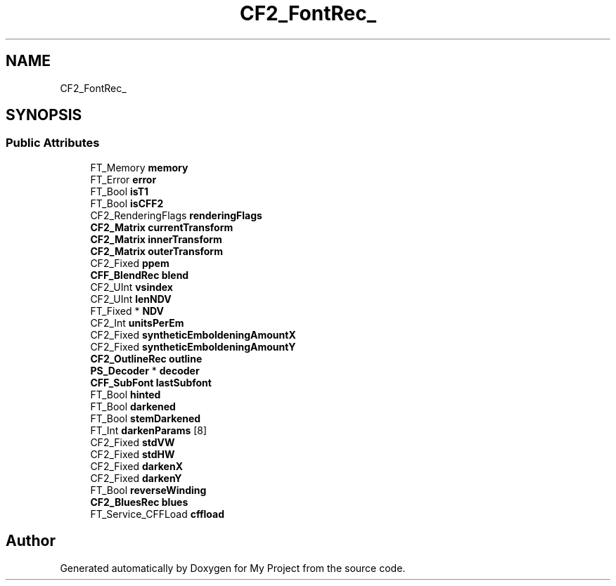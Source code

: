.TH "CF2_FontRec_" 3 "Wed Feb 1 2023" "Version Version 0.0" "My Project" \" -*- nroff -*-
.ad l
.nh
.SH NAME
CF2_FontRec_
.SH SYNOPSIS
.br
.PP
.SS "Public Attributes"

.in +1c
.ti -1c
.RI "FT_Memory \fBmemory\fP"
.br
.ti -1c
.RI "FT_Error \fBerror\fP"
.br
.ti -1c
.RI "FT_Bool \fBisT1\fP"
.br
.ti -1c
.RI "FT_Bool \fBisCFF2\fP"
.br
.ti -1c
.RI "CF2_RenderingFlags \fBrenderingFlags\fP"
.br
.ti -1c
.RI "\fBCF2_Matrix\fP \fBcurrentTransform\fP"
.br
.ti -1c
.RI "\fBCF2_Matrix\fP \fBinnerTransform\fP"
.br
.ti -1c
.RI "\fBCF2_Matrix\fP \fBouterTransform\fP"
.br
.ti -1c
.RI "CF2_Fixed \fBppem\fP"
.br
.ti -1c
.RI "\fBCFF_BlendRec\fP \fBblend\fP"
.br
.ti -1c
.RI "CF2_UInt \fBvsindex\fP"
.br
.ti -1c
.RI "CF2_UInt \fBlenNDV\fP"
.br
.ti -1c
.RI "FT_Fixed * \fBNDV\fP"
.br
.ti -1c
.RI "CF2_Int \fBunitsPerEm\fP"
.br
.ti -1c
.RI "CF2_Fixed \fBsyntheticEmboldeningAmountX\fP"
.br
.ti -1c
.RI "CF2_Fixed \fBsyntheticEmboldeningAmountY\fP"
.br
.ti -1c
.RI "\fBCF2_OutlineRec\fP \fBoutline\fP"
.br
.ti -1c
.RI "\fBPS_Decoder\fP * \fBdecoder\fP"
.br
.ti -1c
.RI "\fBCFF_SubFont\fP \fBlastSubfont\fP"
.br
.ti -1c
.RI "FT_Bool \fBhinted\fP"
.br
.ti -1c
.RI "FT_Bool \fBdarkened\fP"
.br
.ti -1c
.RI "FT_Bool \fBstemDarkened\fP"
.br
.ti -1c
.RI "FT_Int \fBdarkenParams\fP [8]"
.br
.ti -1c
.RI "CF2_Fixed \fBstdVW\fP"
.br
.ti -1c
.RI "CF2_Fixed \fBstdHW\fP"
.br
.ti -1c
.RI "CF2_Fixed \fBdarkenX\fP"
.br
.ti -1c
.RI "CF2_Fixed \fBdarkenY\fP"
.br
.ti -1c
.RI "FT_Bool \fBreverseWinding\fP"
.br
.ti -1c
.RI "\fBCF2_BluesRec\fP \fBblues\fP"
.br
.ti -1c
.RI "FT_Service_CFFLoad \fBcffload\fP"
.br
.in -1c

.SH "Author"
.PP 
Generated automatically by Doxygen for My Project from the source code\&.
